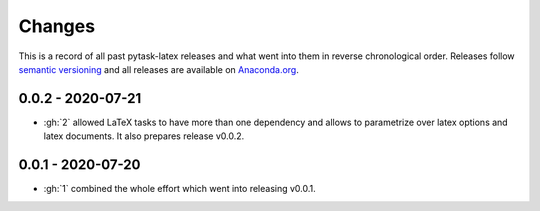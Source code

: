 Changes
=======

This is a record of all past pytask-latex releases and what went into them in reverse
chronological order. Releases follow `semantic versioning <https://semver.org/>`_ and
all releases are available on `Anaconda.org
<https://anaconda.org/pytask/pytask-latex>`_.


0.0.2 - 2020-07-21
------------------

- :gh:`2` allowed LaTeX tasks to have more than one dependency and allows to parametrize
  over latex options and latex documents. It also prepares release v0.0.2.


0.0.1 - 2020-07-20
------------------

- :gh:`1` combined the whole effort which went into releasing v0.0.1.
